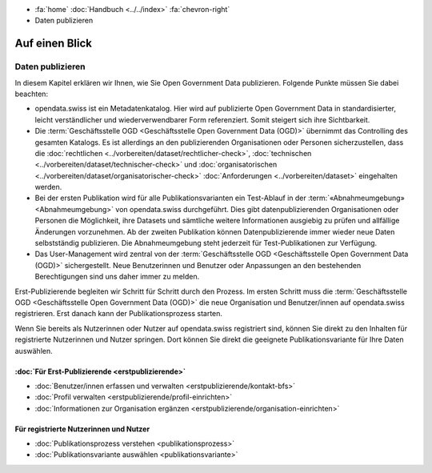 .. container:: custom-breadcrumbs

   -  :fa:`home` :doc:`Handbuch <../../index>` :fa:`chevron-right`
   -  Daten publizieren

***************
Auf einen Blick
***************

Daten publizieren
=================

In diesem Kapitel erklären wir Ihnen, wie Sie Open Government Data publizieren.
Folgende Punkte müssen Sie dabei beachten:

- opendata.swiss ist ein Metadatenkatalog. Hier wird auf publizierte Open Government
  Data in standardisierter, leicht verständlicher und wiederverwendbarer Form referenziert.
  Somit steigert sich ihre Sichtbarkeit.

- Die :term:`Geschäftsstelle OGD <Geschäftsstelle Open Government Data (OGD)>`
  übernimmt das Controlling des gesamten Katalogs. Es ist allerdings
  an den publizierenden Organisationen oder Personen sicherzustellen, dass
  die :doc:`rechtlichen <../vorbereiten/dataset/rechtlicher-check>`,
  :doc:`technischen <../vorbereiten/dataset/technischer-check>` und
  :doc:`organisatorischen <../vorbereiten/dataset/organisatorischer-check>`
  :doc:`Anforderungen <../vorbereiten/dataset>`
  eingehalten werden.

- Bei der ersten Publikation wird für alle Publikationsvarianten ein Test-Ablauf
  in der :term:`«Abnahmeumgebung» <Abnahmeumgebung>` von opendata.swiss durchgeführt.
  Dies gibt datenpublizierenden Organisationen oder Personen die Möglichkeit,
  ihre Datasets und sämtliche weitere Informationen ausgiebig zu prüfen
  und allfällige Änderungen vorzunehmen. Ab der zweiten Publikation können
  Datenpublizierende immer wieder neue Daten selbstständig publizieren.
  Die Abnahmeumgebung steht jederzeit für Test-Publikationen zur Verfügung.

- Das User-Management wird zentral von der
  :term:`Geschäftsstelle OGD <Geschäftsstelle Open Government Data (OGD)>`
  sichergestellt.
  Neue Benutzerinnen und Benutzer oder Anpassungen an den bestehenden Berechtigungen
  sind uns daher immer zu melden.

Erst-Publizierende begleiten wir Schritt für Schritt durch den Prozess.
Im ersten Schritt muss die
:term:`Geschäftsstelle OGD <Geschäftsstelle Open Government Data (OGD)>`
die neue Organisation
und Benutzer/innen auf opendata.swiss registrieren.
Erst danach kann der Publikationsprozess starten.

Wenn Sie bereits als Nutzerinnen oder Nutzer auf opendata.swiss registriert sind,
können Sie direkt zu den Inhalten für registrierte Nutzerinnen und Nutzer springen.
Dort können Sie direkt die geeignete Publikationsvariante für Ihre Daten auswählen.

:doc:`Für Erst-Publizierende <erstpublizierende>`
--------------------------------------------------------------

- :doc:`Benutzer/innen erfassen und verwalten <erstpublizierende/kontakt-bfs>`
- :doc:`Profil verwalten <erstpublizierende/profil-einrichten>`
- :doc:`Informationen zur Organisation ergänzen <erstpublizierende/organisation-einrichten>`

Für registrierte Nutzerinnen und Nutzer
---------------------------------------

- :doc:`Publikationsprozess verstehen <publikationsprozess>`
- :doc:`Publikationsvariante auswählen <publikationsvariante>`
